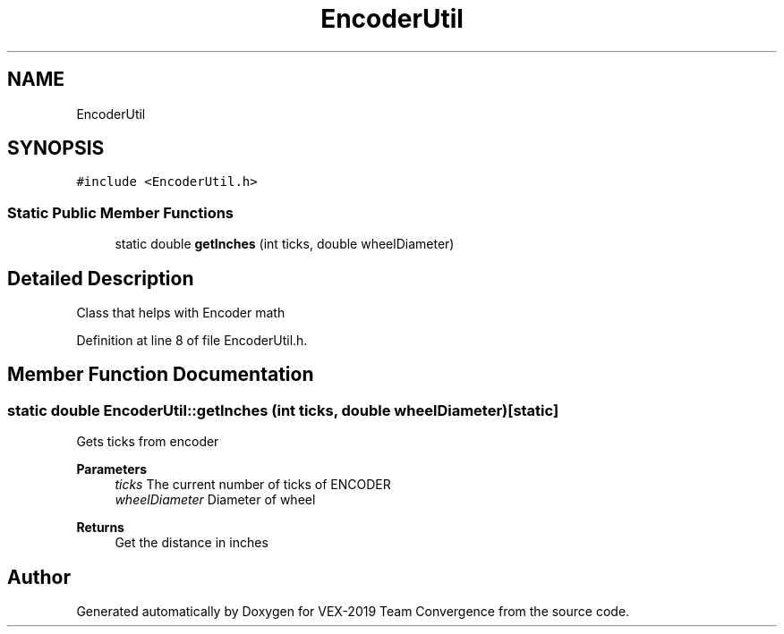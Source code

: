.TH "EncoderUtil" 3 "Sun Oct 13 2019" "Version 0.0.5" "VEX-2019 Team Convergence" \" -*- nroff -*-
.ad l
.nh
.SH NAME
EncoderUtil
.SH SYNOPSIS
.br
.PP
.PP
\fC#include <EncoderUtil\&.h>\fP
.SS "Static Public Member Functions"

.in +1c
.ti -1c
.RI "static double \fBgetInches\fP (int ticks, double wheelDiameter)"
.br
.in -1c
.SH "Detailed Description"
.PP 
Class that helps with Encoder math 
.PP
Definition at line 8 of file EncoderUtil\&.h\&.
.SH "Member Function Documentation"
.PP 
.SS "static double EncoderUtil::getInches (int ticks, double wheelDiameter)\fC [static]\fP"
Gets ticks from encoder 
.PP
\fBParameters\fP
.RS 4
\fIticks\fP The current number of ticks of ENCODER 
.br
\fIwheelDiameter\fP Diameter of wheel 
.RE
.PP
\fBReturns\fP
.RS 4
Get the distance in inches 
.RE
.PP


.SH "Author"
.PP 
Generated automatically by Doxygen for VEX-2019 Team Convergence from the source code\&.
